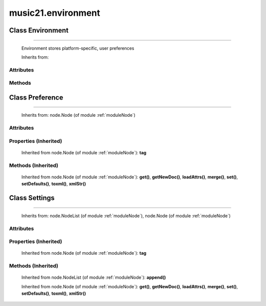 .. _moduleEnvironment:

music21.environment
===================

.. WARNING: DO NOT EDIT THIS FILE: AUTOMATICALLY GENERATED

.. module:: music21.environment

Class Environment
-----------------

.. class:: Environment


========================

    Environment stores platform-specific, user preferences 

    Inherits from: 

Attributes
~~~~~~~~~~

    .. attribute:: modNameParent

    .. attribute:: ref

Methods
~~~~~~~

    .. method:: getSettingsPath()

        Return the path to the platform specific settings file. 

    .. method:: getTempFile()

        Return a file path to a temporary file with the specified suffix 

    .. method:: keys()

    
    .. method:: launch()

        Open a file with an application specified by a preference (?) Optionally, can add additional command to erase files, if necessary Erase could be called from os or command-line arguemtns after opening the file and then a short time delay. TODO: Move showImageDirectfrom lilyString.py ; add MIDI 

    .. method:: loadDefaults()

        Keys are derived from these defaults 

    .. method:: printDebug()

        Format one or more data elements into string suitable for printing straight to stderr or other outputs. The first arg can be a list of string; lists are concatenated with common.formatStr(). 

    .. method:: read()

        Load from an XML file if and only if available and has been written in the past. This means that no preference file will ever be written unless manually done so. 

    .. method:: write()

        Write an XML file. This must be manually called to store preferences. fp is the file path. preferences are stored in self.ref 


Class Preference
----------------

.. class:: Preference


=======================

    



    Inherits from: node.Node (of module :ref:`moduleNode`)

Attributes
~~~~~~~~~~

    .. attribute:: charData

Properties (Inherited)
~~~~~~~~~~~~~~~~~~~~~~

    Inherited from node.Node (of module :ref:`moduleNode`): **tag**

Methods (Inherited)
~~~~~~~~~~~~~~~~~~~

    Inherited from node.Node (of module :ref:`moduleNode`): **get()**, **getNewDoc()**, **loadAttrs()**, **merge()**, **set()**, **setDefaults()**, **toxml()**, **xmlStr()**


Class Settings
--------------

.. class:: Settings


=====================

    



    Inherits from: node.NodeList (of module :ref:`moduleNode`), node.Node (of module :ref:`moduleNode`)

Attributes
~~~~~~~~~~

    .. attribute:: charData

    .. attribute:: componentList

Properties (Inherited)
~~~~~~~~~~~~~~~~~~~~~~

    Inherited from node.Node (of module :ref:`moduleNode`): **tag**

Methods (Inherited)
~~~~~~~~~~~~~~~~~~~

    Inherited from node.NodeList (of module :ref:`moduleNode`): **append()**

    Inherited from node.Node (of module :ref:`moduleNode`): **get()**, **getNewDoc()**, **loadAttrs()**, **merge()**, **set()**, **setDefaults()**, **toxml()**, **xmlStr()**


